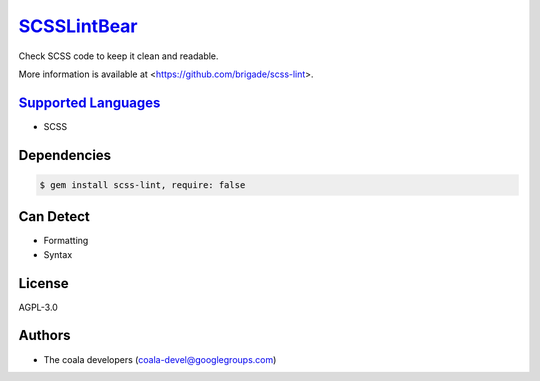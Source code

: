 `SCSSLintBear <https://github.com/coala-analyzer/coala-bears/tree/master/bears/scss/SCSSLintBear.py>`_
================

Check SCSS code to keep it clean and readable.

More information is available at <https://github.com/brigade/scss-lint>.

`Supported Languages <../README.rst>`_
-----

* SCSS



Dependencies
------------

.. code-block:: bash

    $ gem install scss-lint, require: false



Can Detect
----------

* Formatting
* Syntax

License
-------

AGPL-3.0

Authors
-------

* The coala developers (coala-devel@googlegroups.com)
